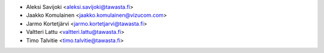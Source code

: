 * Aleksi Savijoki <aleksi.savijoki@tawasta.fi>
* Jaakko Komulainen <jaakko.komulainen@vizucom.com>
* Jarmo Kortetjärvi <jarmo.kortetjarvi@tawasta.fi>
* Valtteri Lattu <valtteri.lattu@tawasta.fi>
* Timo Talvitie <timo.talvitie@tawasta.fi>
